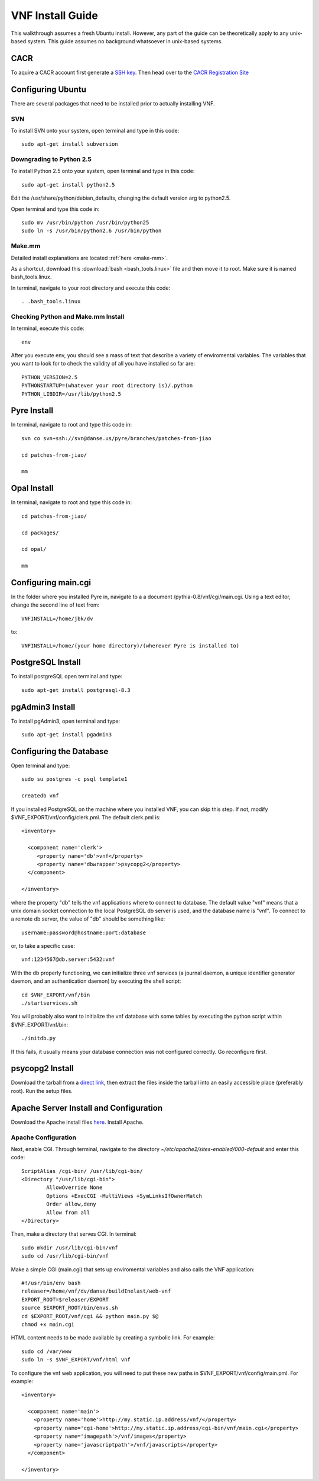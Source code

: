 VNF Install Guide
=================

This walkthrough assumes a fresh Ubuntu install.  However, any part of the guide can be theoretically apply to any unix-based system.  This guide assumes no background whatsoever in unix-based systems.

CACR
-----

To aquire a CACR account first generate a `SSH key <http://www.cacr.caltech.edu/main/?page_id=85>`_.  Then head over to the `CACR Registration Site <http://www.cacr.caltech.edu/main/?page_id=477>`_

Configuring Ubuntu
-------------------

There are several packages that need to be installed prior to actually installing VNF.  

SVN
~~~~

To install SVN onto your system, open terminal and type in this code::

	sudo apt-get install subversion


Downgrading to Python 2.5
~~~~~~~~~~~~~~~~~~~~~~~~~

To install Python 2.5 onto your system, open terminal and type in this code::

	sudo apt-get install python2.5

Edit the /usr/share/python/debian_defaults, changing the default version arg to python2.5.

Open terminal and type this code in::

	sudo mv /usr/bin/python /usr/bin/python25
	sudo ln -s /usr/bin/python2.6 /usr/bin/python
 

Make.mm
~~~~~~~~

Detailed install explanations are located :ref:`here <make-mm>`.

As a shortcut, download this :download:`bash <bash_tools.linux>` file and then move it to root.  Make sure it is named bash_tools.linux.

In terminal, navigate to your root directory and execute this code::

	. .bash_tools.linux

Checking Python and Make.mm Install
~~~~~~~~~~~~~~~~~~~~~~~~~~~~~~~~~~~~	
	
In terminal, execute this code::

	env
	
After you execute env, you should see a mass of text that describe a variety of enviromental variables.  The variables that you want to look for to check the validity of all you have installed so far are::

	PYTHON_VERSION=2.5
	PYTHONSTARTUP=(whatever your root directory is)/.python
	PYTHON_LIBDIR=/usr/lib/python2.5
	

Pyre Install
-------------

In terminal, navigate to root and type this code in::

	svn co svn+ssh://svn@danse.us/pyre/branches/patches-from-jiao

	cd patches-from-jiao/

	mm

Opal Install
------------

In terminal, navigate to root and type this code in::

	cd patches-from-jiao/

	cd packages/

	cd opal/

	mm

Configuring main.cgi
---------------------

In the folder where you installed Pyre in, navigate to a a document /pythia-0.8/vnf/cgi/main.cgi.  Using a text editor, change the second line of text from::

	VNFINSTALL=/home/jbk/dv

to::

	VNFINSTALL=/home/(your home directory)/(wherever Pyre is installed to)

PostgreSQL Install
------------------

To install postgreSQL open terminal and type::

	sudo apt-get install postgresql-8.3

pgAdmin3 Install
----------------

To install pgAdmin3, open terminal and type::

	sudo apt-get install pgadmin3

Configuring the Database
------------------------

Open terminal and type::

	sudo su postgres -c psql template1

	createdb vnf

If you installed PostgreSQL on the machine where you installed VNF, you can skip this step. If not, modify $VNF_EXPORT/vnf/config/clerk.pml. The default clerk.pml is::

	<inventory>

	  <component name='clerk'>
	     <property name='db'>vnf</property>
	     <property name='dbwrapper'>psycopg2</property>
	  </component>

	</inventory>

where the property "db" tells the vnf applications where to connect to database. The default value "vnf" means that a unix domain socket connection to the local PostgreSQL db server is used, and the database name is "vnf". To connect to a remote db server, the value of "db" should be something like::

	username:password@hostname:port:database

or, to take a specific case::

	vnf:1234567@db.server:5432:vnf

With the db properly functioning, we can initialize three vnf services (a journal daemon, a unique identifier generator daemon, and an authentication daemon) by executing the shell script::

	 cd $VNF_EXPORT/vnf/bin
	 ./startservices.sh

You will probably also want to initialize the vnf database with some tables by executing the python script within $VNF_EXPORT/vnf/bin::

 	./initdb.py

If this fails, it usually means your database connection was not configured correctly. Go reconfigure first. 

psycopg2 Install
-----------------

Download the tarball from a `direct link <http://www.initd.org/pub/software/psycopg/psycopg2-2.0.11.tar.gz>`_, then extract the files inside the tarball into an easily accessible place (preferably root).  Run the setup files.

Apache Server Install and Configuration
-----------------------------------------

Download the Apache install files `here <http://www.gtlib.gatech.edu/pub/apache/httpd/httpd-2.2.11.tar.gz>`_.  Install Apache.

Apache Configuration
~~~~~~~~~~~~~~~~~~~~~

Next, enable CGI.  Through terminal, navigate to the directory `~/etc/apache2/sites-enabled/000-default` and enter this code::

	ScriptAlias /cgi-bin/ /usr/lib/cgi-bin/
	<Directory "/usr/lib/cgi-bin">
		AllowOverride None
		Options +ExecCGI -MultiViews +SymLinksIfOwnerMatch
		Order allow,deny
		Allow from all
	</Directory>

Then, make a directory that serves CGI.  In terminal::

	sudo mkdir /usr/lib/cgi-bin/vnf
	sudo cd /usr/lib/cgi-bin/vnf

Make a simple CGI (main.cgi) that sets up enviromental variables and also calls the VNF application::

	#!/usr/bin/env bash
	releaser=/home/vnf/dv/danse/buildInelast/web-vnf
	EXPORT_ROOT=$releaser/EXPORT
	source $EXPORT_ROOT/bin/envs.sh
	cd $EXPORT_ROOT/vnf/cgi && python main.py $@
	chmod +x main.cgi

HTML content needs to be made available by creating a symbolic link. For example::

	sudo cd /var/www
 	sudo ln -s $VNF_EXPORT/vnf/html vnf

To configure the vnf web application, you will need to put these new paths in $VNF_EXPORT/vnf/config/main.pml. For example::

	<inventory>
	
	  <component name='main'>
	    <property name='home'>http://my.static.ip.address/vnf/</property>
	    <property name='cgi-home'>http://my.static.ip.address/cgi-bin/vnf/main.cgi</property>
	    <property name='imagepath'>/vnf/images</property>
	    <property name='javascriptpath'>/vnf/javascripts</property>
	  </component>
	
	</inventory>





